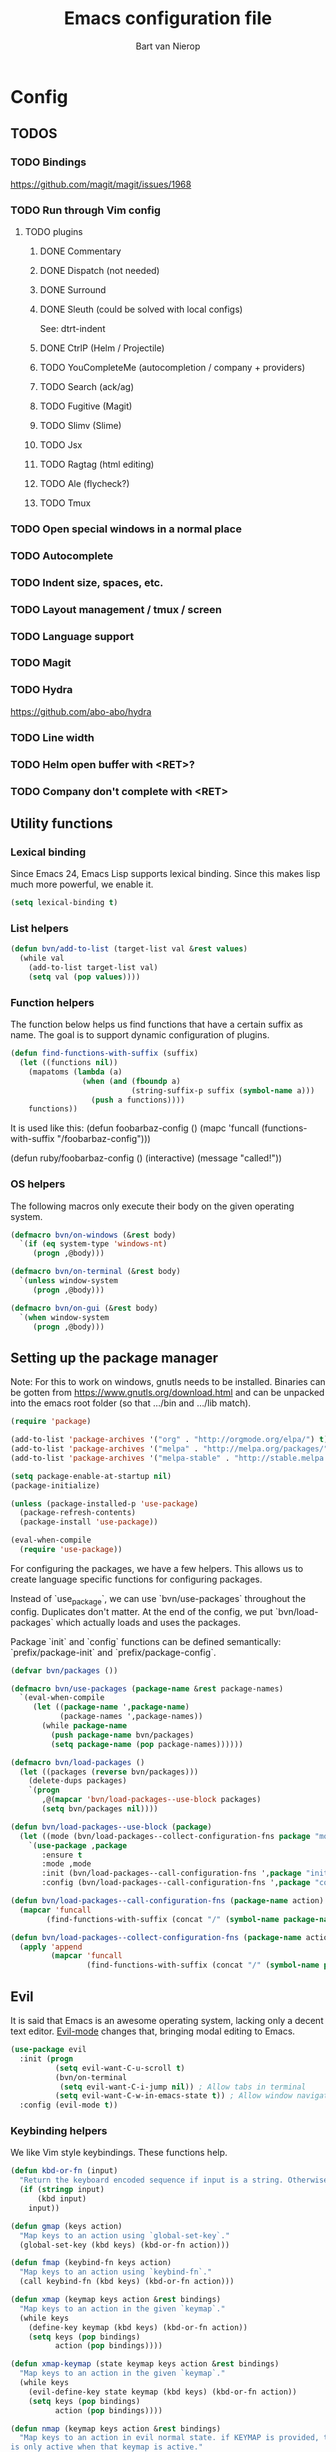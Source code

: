 #+TITLE: Emacs configuration file
#+AUTHOR: Bart van Nierop

* Config
** TODOS
*** TODO Bindings
https://github.com/magit/magit/issues/1968
*** TODO Run through Vim config
**** TODO plugins
***** DONE Commentary
***** DONE Dispatch (not needed)
***** DONE Surround
***** DONE Sleuth (could be solved with local configs)
See: dtrt-indent
***** DONE CtrlP (Helm / Projectile)
***** TODO YouCompleteMe (autocompletion / company + providers)
***** TODO Search (ack/ag)
***** TODO Fugitive (Magit)
***** TODO Slimv (Slime)
***** TODO Jsx
***** TODO Ragtag (html editing)
***** TODO Ale (flycheck?)
***** TODO Tmux
*** TODO Open special windows in a normal place
*** TODO Autocomplete
*** TODO Indent size, spaces, etc.
*** TODO Layout management / tmux / screen
*** TODO Language support
*** TODO Magit
*** TODO Hydra
https://github.com/abo-abo/hydra
*** TODO Line width
*** TODO Helm open buffer with <RET>?
*** TODO Company don't complete with <RET>
** Utility functions
*** Lexical binding
Since Emacs 24, Emacs Lisp supports lexical binding. Since this makes lisp much
more powerful, we enable it.
#+BEGIN_SRC emacs-lisp
(setq lexical-binding t)
#+END_SRC
*** List helpers
#+BEGIN_SRC emacs-lisp
(defun bvn/add-to-list (target-list val &rest values)
  (while val
    (add-to-list target-list val)
    (setq val (pop values))))
#+END_SRC
*** Function helpers
The function below helps us find functions that have a certain suffix
as name. The goal is to support dynamic configuration of plugins.
#+BEGIN_SRC emacs-lisp
(defun find-functions-with-suffix (suffix)
  (let ((functions nil))
    (mapatoms (lambda (a)
                (when (and (fboundp a)
                           (string-suffix-p suffix (symbol-name a)))
                  (push a functions))))
    functions))
#+END_SRC
It is used like this:
(defun foobarbaz-config ()
  (mapc 'funcall
        (functions-with-suffix "/foobarbaz-config")))

(defun ruby/foobarbaz-config ()
  (interactive)
  (message "called!"))
*** OS helpers
The following macros only execute their body on the given operating system.
#+BEGIN_SRC emacs-lisp
(defmacro bvn/on-windows (&rest body)
  `(if (eq system-type 'windows-nt)
     (progn ,@body)))

(defmacro bvn/on-terminal (&rest body)
  `(unless window-system
     (progn ,@body)))

(defmacro bvn/on-gui (&rest body)
  `(when window-system
     (progn ,@body)))
#+END_SRC
** Setting up the package manager
Note: For this to work on windows, gnutls needs to be installed. Binaries can be
gotten from https://www.gnutls.org/download.html and can be unpacked into the emacs root
folder (so that .../bin and .../lib match).
#+BEGIN_SRC emacs-lisp
(require 'package)

(add-to-list 'package-archives '("org" . "http://orgmode.org/elpa/") t)
(add-to-list 'package-archives '("melpa" . "http://melpa.org/packages/") t)
(add-to-list 'package-archives '("melpa-stable" . "http://stable.melpa.org/packages/") t)

(setq package-enable-at-startup nil)
(package-initialize)

(unless (package-installed-p 'use-package)
  (package-refresh-contents)
  (package-install 'use-package))

(eval-when-compile
  (require 'use-package))
#+END_SRC

For configuring the packages, we have a few helpers. This allows us to
create language specific functions for configuring packages.

Instead of `use_package`, we can use `bvn/use-packages` throughout the
config. Duplicates don't matter. At the end of the config, we put
`bvn/load-packages` which actually loads and uses the packages.

Package `init` and `config` functions can be defined semantically:
`prefix/package-init` and `prefix/package-config`.
#+BEGIN_SRC emacs-lisp
(defvar bvn/packages ())

(defmacro bvn/use-packages (package-name &rest package-names)
  `(eval-when-compile
     (let ((package-name ',package-name)
           (package-names ',package-names))
       (while package-name
         (push package-name bvn/packages)
         (setq package-name (pop package-names))))))

(defmacro bvn/load-packages ()
  (let ((packages (reverse bvn/packages)))
    (delete-dups packages)
    `(progn
       ,@(mapcar 'bvn/load-packages--use-block packages)
       (setq bvn/packages nil))))

(defun bvn/load-packages--use-block (package)
  (let ((mode (bvn/load-packages--collect-configuration-fns package "mode")))
    `(use-package ,package
       :ensure t
       :mode ,mode
       :init (bvn/load-packages--call-configuration-fns ',package "init")
       :config (bvn/load-packages--call-configuration-fns ',package "config"))))

(defun bvn/load-packages--call-configuration-fns (package-name action)
  (mapcar 'funcall
        (find-functions-with-suffix (concat "/" (symbol-name package-name) "-" action))))

(defun bvn/load-packages--collect-configuration-fns (package-name action)
  (apply 'append
         (mapcar 'funcall
                 (find-functions-with-suffix (concat "/" (symbol-name package-name) "-" action)))))
#+END_SRC

** Evil
It is said that Emacs is an awesome operating system, lacking only a decent text
editor. [[https://github.com/emacs-evil/evil][Evil-mode]] changes that, bringing modal editing to Emacs.
#+BEGIN_SRC emacs-lisp
(use-package evil
  :init (progn
          (setq evil-want-C-u-scroll t)
          (bvn/on-terminal
           (setq evil-want-C-i-jump nil)) ; Allow tabs in terminal
          (setq evil-want-C-w-in-emacs-state t)) ; Allow window navigation in emacs state
  :config (evil-mode t))
#+END_SRC
*** Keybinding helpers
We like Vim style keybindings. These functions help.
#+BEGIN_SRC emacs-lisp
(defun kbd-or-fn (input)
  "Return the keyboard encoded sequence if input is a string. Otherwise, return the input, assuming it's a function."
  (if (stringp input)
      (kbd input)
    input))

(defun gmap (keys action)
  "Map keys to an action using `global-set-key`."
  (global-set-key (kbd keys) (kbd-or-fn action)))

(defun fmap (keybind-fn keys action)
  "Map keys to an action using `keybind-fn`."
  (call keybind-fn (kbd keys) (kbd-or-fn action)))

(defun xmap (keymap keys action &rest bindings)
  "Map keys to an action in the given `keymap`."
  (while keys
    (define-key keymap (kbd keys) (kbd-or-fn action))
    (setq keys (pop bindings)
          action (pop bindings))))

(defun xmap-keymap (state keymap keys action &rest bindings)
  "Map keys to an action in the given `keymap`."
  (while keys
    (evil-define-key state keymap (kbd keys) (kbd-or-fn action))
    (setq keys (pop bindings)
          action (pop bindings))))

(defun nmap (keymap keys action &rest bindings)
  "Map keys to an action in evil normal state. if KEYMAP is provided, the binding
is only active when that keymap is active."
  (if keymap
      (apply 'xmap-keymap 'normal keymap keys action bindings)
    (apply 'xmap evil-normal-state-map keys action bindings)))

(defun imap (keymap keys action &rest bindings)
  "Map keys to an action in evil insert state. if KEYMAP is provided, the binding
is only active when that keymap is active."
  (if keymap
      (apply 'xmap-keymap 'insert keymap keys action bindings)
    (apply 'xmap evil-insert-state-map keys action bindings)))

(defun vmap (keymap keys action &rest bindings)
  "Map keys to an action in evil visual state. if KEYMAP is provided, the binding
is only active when that keymap is active."
  (if keymap
      (apply 'xmap-keymap 'visual keymap keys action bindings)
    (apply 'xmap evil-visual-state-map keys action bindings)))

(defun mmap (keymap keys action &rest bindings)
  "Map keys to an action in evil motion state. if KEYMAP is provided, the binding
is only active when that keymap is active."
  (if keymap
      (apply 'xmap-keymap 'motion keymap keys action bindings)
    (apply 'xmap evil-motion-state-map keys action bindings)))

(defun emap (keymap keys action &rest bindings)
  "Map keys to an action in evil emacs state. if KEYMAP is provided, the binding
is only active when that keymap is active."
  (if keymap
      (apply 'xmap-keymap 'emacs keymap keys action bindings)
    (apply 'xmap evil-emacs-state-map keys action bindings)))
#+END_SRC

For many things in the minibuffer we like to change the behaviour of C-w and
C-r. This macro helps.
#+BEGIN_SRC emacs-lisp
(defmacro bvn/vimify-minibuffer (mode)
  `(xmap ,mode
         "C-w" 'evil-delete-backward-word
         "C-r" 'evil-paste-from-register))
#+END_SRC

*** Cleaning some keys
Use TAB to be, well, TAB.
#+BEGIN_SRC emacs-lisp
(gmap "TAB" 'self-insert-command)
#+END_SRC

Don't bind anything to backslash, space or comma. Yes, comma is something in
Vim, but I never use it, and do use it for my leader key.
#+BEGIN_SRC emacs-lisp
(dolist (mapfn '(nmap vmap mmap))
  (apply mapfn '(nil "\\" nil
                     "," nil
                     "SPC" nil)))
#+END_SRC
*** Command aliases
Ex commands are better when they're short
#+BEGIN_SRC emacs-lisp
(evil-ex-define-cmd "sus" 'suspend-emacs)
#+END_SRC
*** Cursor movement
In Vim I've made some changes to the way j and k work. I want them to move over
visual lines, not actual ones.
#+BEGIN_SRC emacs-lisp
(dolist (mapfn '(nmap vmap mmap))
  (apply mapfn '(nil  "j" evil-next-visual-line
                      "k" evil-previous-visual-line)))
#+END_SRC
Another change I've made in Vim is that C-u and C-d simply move the cursor, and
not the screen. This makes them usefull to jump a sizable distance, making it
easy to navigate a file. It's not truly the Vim way, but works just fine for me.
#+BEGIN_SRC emacs-lisp
(dolist (mapfn '(nmap vmap mmap))
  (apply mapfn '(nil "C-u" "20k"
                     "C-d" "20j")))
#+END_SRC
Because C-u is actually quite important in Emacs, we need to remap it.
#+BEGIN_SRC emacs-lisp
(gmap "M-C-U" 'universal-argument)
#+END_SRC

*** Commentary
Having an easy way to comment out lines is pretty awesome.
#+BEGIN_SRC emacs-lisp
(use-package evil-commentary
  :ensure t
  :config (setq evil-commentary-mode t))
  
#+END_SRC
*** Surround
Vim-surround is one of Tim Pope's more useful plugins. And that says something.
#+BEGIN_SRC emacs-lisp
(use-package evil-surround
  :ensure t
  :config (global-evil-surround-mode 1))
#+END_SRC
** Vimify
Some things, we really want just like in vim...

For starters, C-w and C-r.
#+BEGIN_SRC emacs-lisp
(gmap "C-w" 'evil-delete-backward-word)
(gmap "C-r" 'evil-paste-from-register)
; (xmap 'overriding-terminal-local-map "C-w" nil)
; (xmap 'overriding-terminal-local-map "C-r" nil)
#+END_SRC

C-g is the emergency escape in Emacs. I'd like it to also go into normal state
from insert state, since that cannot be moved to C-c.
#+BEGIN_SRC emacs-lisp
(imap nil "C-g" (lambda ()
                  (interactive)
                  (evil-normal-state)
                  (keyboard-quit)))
#+END_SRC
** Basic configuration
*** Color scheme
Gruvbox is the best color scheme, hands down.
#+BEGIN_SRC emacs-lisp
(use-package gruvbox-theme
  :ensure t
  :config
  (load-theme 'gruvbox t))
#+END_SRC
*** Various quality of life settings
Show matching parentheses.
#+BEGIN_SRC emacs-lisp
(setq show-paren-delay 0)
(show-paren-mode 1)
#+END_SRC

Use line numbers.
#+BEGIN_SRC emacs-lisp
(global-linum-mode t)
(setq linum-mode "%d ")
#+END_SRC

Show column numbers in the mode line
#+BEGIN_SRC emacs-lisp
(setq column-number-mode t)
#+END_SRC

No cursor blinking
#+BEGIN_SRC emacs-lisp
(blink-cursor-mode 0)
#+END_SRC

Indentation.
#+BEGIN_SRC emacs-lisp
(setq-default indent-tabs-mode nil)
(setq-default tab-width 4)
(defvaralias 'c-basic-offset 'tab-width)
(defvaralias 'cperl-indent-level 'tab-width)
(setq tab-stop-list (number-sequence tab-width 200 tab-width))
#+END_SRC

Use UTF-8 as the default file encoding.
#+BEGIN_SRC emacs-lisp
(set-language-environment "UTF-8")
#+END_SRC

Automatically reload files changed files.
#+BEGIN_SRC emacs-lisp
(global-auto-revert-mode 1)
#+END_SRC

Highlight the current line.
#+BEGIN_SRC emacs-lisp
(global-hl-line-mode 1)
#+END_SRC
 
Store backups in a more central place.
#+BEGIN_SRC emacs-lisp
(defun bvn/generate-backup-file-name (file-path)
  "Generate and return a better file path for backups"
  (let* ((backup-root-dir "~/.emacs.d/tmp/")
         (sanitized-file-path (replace-regexp-in-string
                               "\\\\" "/" (replace-regexp-in-string
                                         "^\\([A-Za-z]\\):" "\\1/" file-path)))
         (full-file-path (replace-regexp-in-string
                          "//" "/" (concat backup-root-dir sanitized-file-path "~"))))
    (make-directory
     (file-name-directory full-file-path)
     (file-name-directory full-file-path))
    full-file-path))

(setq make-backup-file-name-function 'bvn/generate-backup-file-name
      backup-by-copying t)
#+END_SRC

Store auto saves in a more central place
#+BEGIN_SRC emacs-lisp
(setq auto-save-file-name-transforms
  '((".*" "~/.emacs.d/tmp/" t)))
#+END_SRC
Do not create lock files.
#+BEGIN_SRC emacs-lisp
(setq create-lockfiles nil)
#+END_SRC

Keep some space when scrolling. Also, scrolling 1 row or column at a time is nicer.
#+BEGIN_SRC emacs-lisp
(setq scroll-margin 8)
(setq scroll-step 1)
(setq hscroll-margin 16)
(setq hscroll-step 1)
#+END_SRC

When splitting windows, keep some minimum space that makes sense. Preferably, I
want to be able to see at least 120 columns and at least 80 lines. This should
fit most code and paragraphs in a split.
#+BEGIN_SRC emacs-lisp
(setq split-height-threshold 160
      split-width-threshold 240)
#+END_SRC

Disable GUI fluff.
#+BEGIN_SRC emacs-lisp
(menu-bar-mode -1)
(tool-bar-mode -1)
(scroll-bar-mode -1)
#+END_SRC

Set a slightly larger font. `set-face-attribute` already does nothing in
terminal Emacs, but it doesn't hurt to be specific.
#+BEGIN_SRC emacs-lisp
(bvn/on-gui
 (set-face-attribute 'default nil :height 140))
#+END_SRC
*** Automatically detect indent settings
dtrt-indent is like vim-sleuth, but for Emacs. It detects the indent settings of the current file.
Apparently, it's not on melpa-stable.
#+BEGIN_SRC emacs-lisp
(use-package dtrt-indent
  :ensure t
  :config
  (setq dtrt-indent-mode t))
#+END_SRC
*** Helm
#+BEGIN_SRC emacs-lisp
(bvn/use-packages helm)

(defun helm/helm-config ()
  (helm-mode t)
  (setq helm-autoresize-mode t
        helm-follow-mode-persistent t)
  (gmap  "M-x" 'helm-M-x)
  (bvn/vimify-minibuffer helm-map)
  (dolist (mapfn '(nmap mmap))
    (apply mapfn '(nil ",fm" helm-mini
                       ",fe" helm-find-files))))
#+END_SRC

*** Free keys
#+BEGIN_SRC emacs-lisp
(use-package free-keys
  :ensure t)
#+END_SRC
** Window layout
#+BEGIN_SRC emacs-lisp
(bvn/use-packages popwin)

(defun popwin/popwin-config ()
  (dolist (mapfn '(nmap mmap))
    (apply mapfn '(nil ",wq" popwin:close-popup-window))))
#+END_SRC
** File navigation
Projectile is the package we use to deal with projects. We use helm-projectile to
integrate with helm.

Some things are best left alone. Therefore we ignore a bunch of files when searching with Projectile.
#+BEGIN_SRC emacs-lisp
  (bvn/use-packages projectile helm-projectile)

  (defun projectile/projectile-config ()
    (projectile-mode t))

  (defun helm-projectile/helm-projectile-config ()
    (dolist (mapfn '(nmap mmap))
      (apply mapfn '(nil ",ff" helm-projectile-find-file
                         ",fp" helm-projectile-switch-project)))

    (bvn/add-to-list 'projectile-globally-ignored-directories
      ".git" ".hg" ".svn"
      ".yardoc"
      "public/images" "public/system" "data" "log" "tmp" "debug" "release"
      "node_modules" "vendor")

    (bvn/add-to-list 'projectile-globally-ignored-file-suffixes
      ".exe" ".so" ".a" ".d" ".dll" ".o" ".fasl"
      ".log" ".tlog"
      ".dat"
      ".sdf" 
      ".pdf"
      ".bcmap"
      ".png" ".jpg" ".jpeg" ".svg"))
#+END_SRC

One thing I did in vim was map switching between two buffers to \\
#+BEGIN_SRC emacs-lisp
(nmap nil "\\\\" 'evil-switch-to-windows-last-buffer)
(mmap nil "\\\\" 'evil-switch-to-windows-last-buffer)
#+END_SRC

** Search
#+BEGIN_SRC emacs-lisp
(bvn/use-packages helm-ag)

(defun helm-ag/helm-ag-config ()
  (nmap nil ",sa" 'helm-ag-project-root
        ",sf" 'helm-ag-this-file
        ",sd" 'helm-do-ag-project-root))
#+END_SRC
** Source control
#+BEGIN_SRC emacs-lisp
(bvn/use-packages magit)

(defun magit/magit-config ()
  (nmap nil ",gs" 'magit-status
            ",gb" 'magit-blame
            ",gB" 'magit-blame-quit
            ",gS" 'magit-stage-file
            ",gU" 'magit-unstage-file
            ",gl" 'magit-log
            ",gr" 'magit-rebase
            ",gd" 'magit-diff))
#+END_SRC

** Language support
*** TODO General
**** Auto completion
The common auto-complete front-end to Emacs is company-mode. Because company uses C-w
for 'show-location', and I want to use it to kill the previous word, the binding is removed.
It's bound to C-l instead.
#+BEGIN_SRC emacs-lisp
(bvn/use-packages company)
(defun company/company-config ()
  (xmap company-active-map
        "C-w" nil
        "C-l" 'company-show-location
        "C-n" 'company-select-next
        "C-p" 'company-select-previous
        "TAB" 'company-complete-common-or-cycle
        "ESC" 'company-abort))
#+END_SRC

We're going to be using different completion engines for different
languages. Each of these will be set up individually in their
languages heading.
**** Syntax checking
#+BEGIN_SRC emacs-lisp
(use-package flycheck
  :ensure t)

(defun flycheck/flycheck-config ()
  (nmap nil ",cl" 'flycheck-list-errors
        ",cn" 'flycheck-next-error
        ",cp" 'flycheck-previous-error))

(defun flycheck/popwin-config ()
  (push '("*Flycheck errors*" :position bottom :stick t :noselect t :height 0.4)
        popwin:special-display-config))
#+END_SRC
*** TODO C#
*** TODO C++
*** TODO Common Lisp
*** TODO CSS
*** TODO HTML
*** TODO Java
*** TODO Javascript
*** TODO Markdown
#+BEGIN_SRC emacs-lisp
(bvn/use-packages markdown-mode)

(defun markdown/markdown-mode-mode ()
  '(("\\.md" . markdown-mode)
    ("\\.markdown" . markdown-mode)))

(defun markdown-mode-hook/configure ()
  (setq fill-column 80)
  (auto-fill-mode t))

(add-hook 'markdown-mode-hook 'markdown-mode-hook/configure)
#+END_SRC
*** TODO Python
**** Language support
On Windows, we're likely to use the Python version chooser 'py'.
#+BEGIN_SRC emacs-lisp
(bvn/on-windows
  (setq python-shell-interpreter "py"))
#+END_SRC

#+BEGIN_SRC emacs-lisp
(bvn/use-packages anaconda-mode)

(defun python/anaconda-mode-config ()
  (add-hook 'python-mode-hook 'anaconda-mode))
#+END_SRC
**** Auto completion
#+BEGIN_SRC emacs-lisp
(bvn/use-packages company-anaconda)

(defun python/add-to-company ()
  (add-to-list 'company-backends 'company-anaconda))
(add-hook 'python-mode-hook 'python/add-to-company)
#+END_SRC
**** Syntax checking
*** TODO Ruby
#+BEGIN_SRC emacs-lisp
  (bvn/use-packages popwin
                    company
                    enh-ruby-mode
                    flycheck
                    rspec-mode
                    inf-ruby
                    robe)

  (defun ruby/enh-ruby-mode-mode ()
    '(("Appraisals\\'" . enh-ruby-mode)
      ("\\(Rake\\|Thor\\|Guard\\|Gem\\|Cap\\|Vagrant\\|Berks\\|Pod\\|Puppet\\)file\\'" . enh-ruby-mode)
      ("\\.\\(rb\\|rabl\\|ru\\|builder\\|rake\\|thor\\|gemspec\\|jbuilder\\)\\'" . enh-ruby-mode)))

  (defun ruby/add-to-company ()
    (set (make-local-variable 'company-backends) '(company-robe)))

  (defun ruby/company-config ()
    (dolist (hook '(ruby-mode-hook enh-ruby-mode-hook))
      (add-hook hook 'ruby/add-to-company)))

  (defun ruby/flycheck-config ()
    (dolist (hook '(ruby-mode-hook enh-ruby-mode-hook))
      (add-hook hook 'flycheck-mode)))

  (defun ruby/robe-config ()
    (dolist (hook '(ruby-mode-hook enh-ruby-mode-hook))
      (add-hook hook 'robe-mode)))

  (defun ruby/rspec-mode-config ()
    (setq rspec-use-spring-when-possible nil)
    (setq rspec-autosave-buffer t)
    (dolist (mapfn '(nmap mmap))
      (apply mapfn '(nil ",ta" rspec-verify-all
                         ",tb" rspec-verify
                         ",tc" rspec-verify-continue
                         ",tp" rspec-toggle-example-pendingness
                         ",tf" rspec-run-last-failed
                         ",tr" rspec-rerun
                         ",tt" rspec-verify-single
                         ",t~" rspec-find-spec-or-target-find-example-other-window
                         ",t TAB" rspec-find-spec-or-target-other-window))))

  (defun ruby/inf-ruby-config ()
    (mmap rspec-compilation-mode-map ",td" 'inf-ruby-switch-from-compilation))
    ;; (add-hook 'rspec-compilation-mode-hook
    ;;           (lambda ()
    ;;             (interactive)
    ;;             (set (make-local-variable 'compilation-scroll-output) t)
    ;;             (set (make-local-variable 'scroll-margin) 2)))))

  (defun ruby/popwin-config ()
    (push '("*rspec-compilation*" :position bottom :stick t :noselect t :height 0.4)
          popwin:special-display-config))

  (dolist (hook '(ruby-mode-hook enh-ruby-mode-hook))
    (add-hook hook (lambda ()
                     (interactive)
                     (popwin-mode t)
                     (company-mode t))))
#+END_SRC

Robe has a nice function to start it, but not one to stop it. Naively killing
the buffer can lead to issues on Mac OS, so here's a function to nicely kill
Robe's ruby process and buffer.
#+BEGIN_SRC emacs-lisp
(defun robe-stop ()
  (interactive)
  (let* ((buffer (robe-inf-buffer))
         (process (get-buffer-process buffer)))
    (when process (delete-process process))
    (when buffer (kill-buffer buffer))))
#+END_SRC
*** TODO YAML
** Software support
*** TODO Org mode
#+BEGIN_SRC emacs-lisp
(setq org-startup-indented t)

(defun bvn/org-mode-hook ()
  (setq fill-column 80)
  (auto-fill-mode t))

(add-hook 'org-mode-hook 'bvn/org-mode-hook)
#+END_SRC
**** Keybindings
Evil has some keybindings that conflict with org mode. Fix them.
#+BEGIN_SRC emacs-lisp
(defun bvn/org-mode-bindings ()
  (nmap nil "TAB" 'org-cycle))
(add-hook 'org-mode-hook 'bvn/org-mode-bindings)
#+END_SRC
** Everything so far, which isn't a lot
#+BEGIN_SRC emacs-lisp
(nmap nil ",ll" 'eval-last-sexp)
#+END_SRC
*** Move custom to its own file
#+BEGIN_SRC emacs-lisp
(setq custom-file (expand-file-name "custom.el" user-emacs-directory))
(load custom-file 'noerror)
#+END_SRC
*** Syntax highlighting in org code blocks
#+BEGIN_SRC emacs-lisp
(setq org-src-fontify-natively t)
#+END_SRC
** Load packages
#+BEGIN_SRC emacs-lisp
(bvn/load-packages)
#+END_SRC
